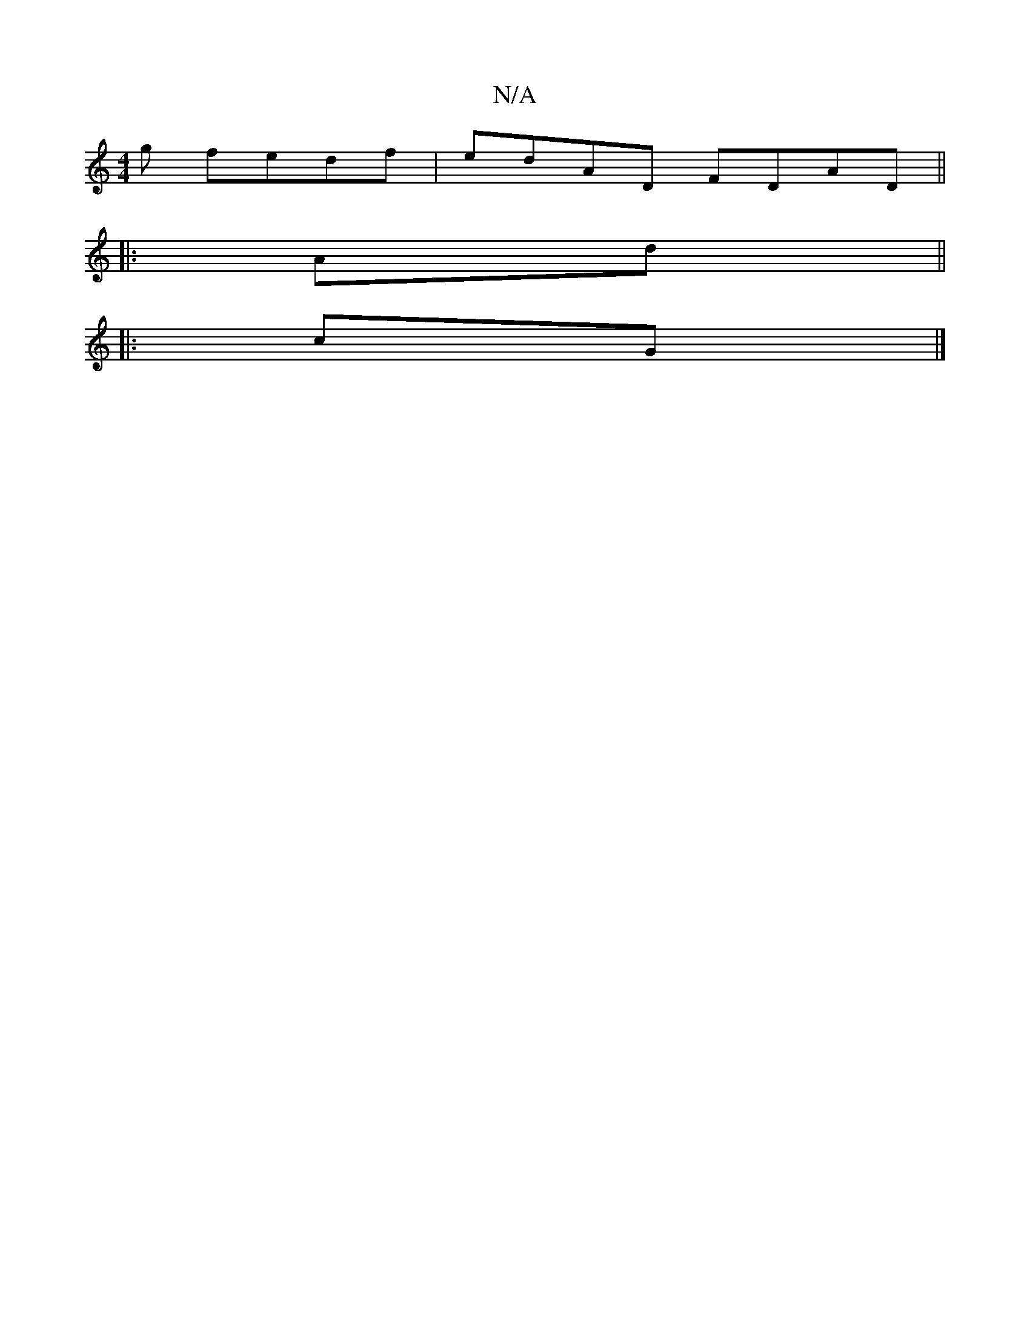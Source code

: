 X:1
T:N/A
M:4/4
R:N/A
K:Cmajor
g fedf|edAD FDAD||
|:
Ad || 
|:cG|]

|:c E<GA2 | G2 B2 B>A|
E>CA<A g2 (3geg|d>gG>D G2 :|
|:d>d |cA eA | (3AAA A2 :|

d>c |d>e gc gd af|gd Bd e2|1 gfedfe|ge ag|fe d2 cd A2|c2--c2 |
d2- d2 ce | e2 A2 BA